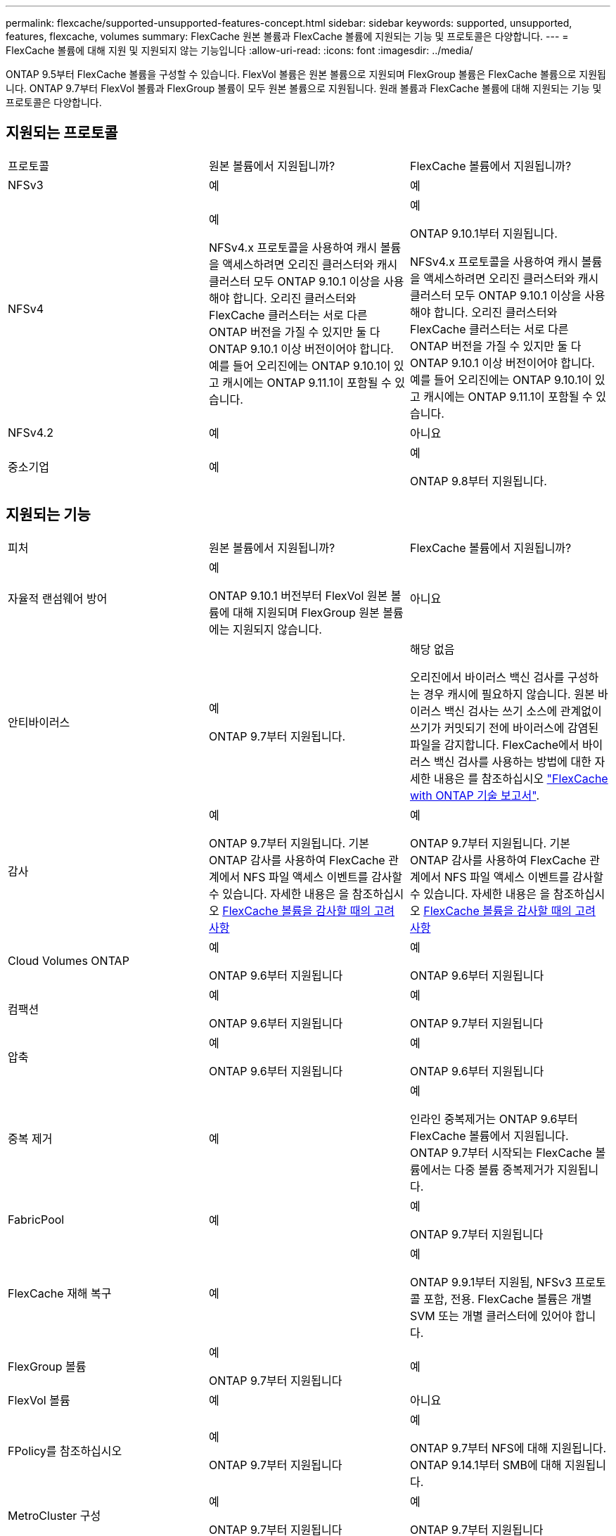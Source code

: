 ---
permalink: flexcache/supported-unsupported-features-concept.html 
sidebar: sidebar 
keywords: supported, unsupported, features, flexcache, volumes 
summary: FlexCache 원본 볼륨과 FlexCache 볼륨에 지원되는 기능 및 프로토콜은 다양합니다. 
---
= FlexCache 볼륨에 대해 지원 및 지원되지 않는 기능입니다
:allow-uri-read: 
:icons: font
:imagesdir: ../media/


[role="lead"]
ONTAP 9.5부터 FlexCache 볼륨을 구성할 수 있습니다.  FlexVol 볼륨은 원본 볼륨으로 지원되며 FlexGroup 볼륨은 FlexCache 볼륨으로 지원됩니다.  ONTAP 9.7부터 FlexVol 볼륨과 FlexGroup 볼륨이 모두 원본 볼륨으로 지원됩니다.  원래 볼륨과 FlexCache 볼륨에 대해 지원되는 기능 및 프로토콜은 다양합니다.



== 지원되는 프로토콜

|===


| 프로토콜 | 원본 볼륨에서 지원됩니까? | FlexCache 볼륨에서 지원됩니까? 


 a| 
NFSv3
 a| 
예
 a| 
예



 a| 
NFSv4
 a| 
예

NFSv4.x 프로토콜을 사용하여 캐시 볼륨을 액세스하려면 오리진 클러스터와 캐시 클러스터 모두 ONTAP 9.10.1 이상을 사용해야 합니다. 오리진 클러스터와 FlexCache 클러스터는 서로 다른 ONTAP 버전을 가질 수 있지만 둘 다 ONTAP 9.10.1 이상 버전이어야 합니다. 예를 들어 오리진에는 ONTAP 9.10.1이 있고 캐시에는 ONTAP 9.11.1이 포함될 수 있습니다.
 a| 
예

ONTAP 9.10.1부터 지원됩니다.

NFSv4.x 프로토콜을 사용하여 캐시 볼륨을 액세스하려면 오리진 클러스터와 캐시 클러스터 모두 ONTAP 9.10.1 이상을 사용해야 합니다. 오리진 클러스터와 FlexCache 클러스터는 서로 다른 ONTAP 버전을 가질 수 있지만 둘 다 ONTAP 9.10.1 이상 버전이어야 합니다. 예를 들어 오리진에는 ONTAP 9.10.1이 있고 캐시에는 ONTAP 9.11.1이 포함될 수 있습니다.



 a| 
NFSv4.2
 a| 
예
 a| 
아니요



 a| 
중소기업
 a| 
예
 a| 
예

ONTAP 9.8부터 지원됩니다.

|===


== 지원되는 기능

|===


| 피처 | 원본 볼륨에서 지원됩니까? | FlexCache 볼륨에서 지원됩니까? 


 a| 
자율적 랜섬웨어 방어
 a| 
예

ONTAP 9.10.1 버전부터 FlexVol 원본 볼륨에 대해 지원되며 FlexGroup 원본 볼륨에는 지원되지 않습니다.
 a| 
아니요



 a| 
안티바이러스
 a| 
예

ONTAP 9.7부터 지원됩니다.
 a| 
해당 없음

오리진에서 바이러스 백신 검사를 구성하는 경우 캐시에 필요하지 않습니다. 원본 바이러스 백신 검사는 쓰기 소스에 관계없이 쓰기가 커밋되기 전에 바이러스에 감염된 파일을 감지합니다. FlexCache에서 바이러스 백신 검사를 사용하는 방법에 대한 자세한 내용은 를 참조하십시오 https://www.netapp.com/media/7336-tr4743.pdf["FlexCache with ONTAP 기술 보고서"^].



 a| 
감사
 a| 
예

ONTAP 9.7부터 지원됩니다.
기본 ONTAP 감사를 사용하여 FlexCache 관계에서 NFS 파일 액세스 이벤트를 감사할 수 있습니다.
자세한 내용은 을 참조하십시오 xref:audit-flexcache-volumes-concept.adoc[FlexCache 볼륨을 감사할 때의 고려 사항]
 a| 
예

ONTAP 9.7부터 지원됩니다.
기본 ONTAP 감사를 사용하여 FlexCache 관계에서 NFS 파일 액세스 이벤트를 감사할 수 있습니다.
자세한 내용은 을 참조하십시오 xref:audit-flexcache-volumes-concept.adoc[FlexCache 볼륨을 감사할 때의 고려 사항]



 a| 
Cloud Volumes ONTAP
 a| 
예

ONTAP 9.6부터 지원됩니다
 a| 
예

ONTAP 9.6부터 지원됩니다



 a| 
컴팩션
 a| 
예

ONTAP 9.6부터 지원됩니다
 a| 
예

ONTAP 9.7부터 지원됩니다



 a| 
압축
 a| 
예

ONTAP 9.6부터 지원됩니다
 a| 
예

ONTAP 9.6부터 지원됩니다



 a| 
중복 제거
 a| 
예
 a| 
예

인라인 중복제거는 ONTAP 9.6부터 FlexCache 볼륨에서 지원됩니다. ONTAP 9.7부터 시작되는 FlexCache 볼륨에서는 다중 볼륨 중복제거가 지원됩니다.



 a| 
FabricPool
 a| 
예
 a| 
예

ONTAP 9.7부터 지원됩니다



 a| 
FlexCache 재해 복구
 a| 
예
 a| 
예

ONTAP 9.9.1부터 지원됨, NFSv3 프로토콜 포함, 전용. FlexCache 볼륨은 개별 SVM 또는 개별 클러스터에 있어야 합니다.



 a| 
FlexGroup 볼륨
 a| 
예

ONTAP 9.7부터 지원됩니다
 a| 
예



 a| 
FlexVol 볼륨
 a| 
예
 a| 
아니요



 a| 
FPolicy를 참조하십시오
 a| 
예

ONTAP 9.7부터 지원됩니다
 a| 
예

ONTAP 9.7부터 NFS에 대해 지원됩니다.
ONTAP 9.14.1부터 SMB에 대해 지원됩니다.



 a| 
MetroCluster 구성
 a| 
예

ONTAP 9.7부터 지원됩니다
 a| 
예

ONTAP 9.7부터 지원됩니다



 a| 
Microsoft ODX(Offloaded Data Transfer)
 a| 
예
 a| 
아니요



 a| 
NetApp 애그리게이트 암호화(NAE)
 a| 
예

ONTAP 9.6부터 지원됩니다
 a| 
예

ONTAP 9.6부터 지원됩니다



 a| 
NetApp 볼륨 암호화(NVE)
 a| 
예

ONTAP 9.6부터 지원됩니다
 a| 
예

ONTAP 9.6부터 지원됩니다



 a| 
ONTAP S3 NAS 버킷
 a| 
예

ONTAP 9.12.1부터 지원됩니다
 a| 
아니요



 a| 
QoS를 참조하십시오
 a| 
예
 a| 
예


NOTE: FlexCache 볼륨에 대해 파일 레벨 QoS가 지원되지 않습니다.



 a| 
Qtree
 a| 
예

ONTAP 9.6부터 qtree를 작성하고 수정할 수 있습니다. 소스에서 생성된 qtree는 캐시에서 액세스할 수 있습니다.
 a| 
아니요



 a| 
할당량
 a| 
예

ONTAP 9.6부터 FlexCache 원본 볼륨에 대한 할당량 적용이 사용자 및 그룹에 대해 지원됩니다.
 a| 
아니요

FlexCache 쓰기 사운드 모드(기본 모드)를 사용하면 캐시의 쓰기가 원본 볼륨으로 전달됩니다. 할당량은 오리진에서 적용됩니다.


NOTE: ONTAP 9.6부터 FlexCache 볼륨에서 원격 할당량(rquota)이 지원됩니다.



 a| 
SMB 변경 통지
 a| 
예
 a| 
예

ONTAP 9.14.1부터 SMB 변경 알림이 캐시에서 지원됩니다.



 a| 
SnapLock 볼륨
 a| 
아니요
 a| 
아니요



 a| 
SnapMirror 비동기식 관계 *
 a| 
예
 a| 
아니요



 a| 
 a| 
* FlexCache 원점:

* 원본 FlexVol의 FlexCache 볼륨을 가질 수 있습니다
* 원본 FlexGroup의 FlexCache 볼륨을 가질 수 있습니다
* SnapMirror 관계의 원본 기본 볼륨에서 FlexCache 볼륨을 가질 수 있습니다.
* ONTAP 9.8부터 SnapMirror 보조 볼륨은 FlexCache 원본 볼륨이 될 수 있습니다. SnapMirror 2차 볼륨은 활성 SnapMirror 업데이트 없이 유휴 상태여야 하며, 그렇지 않으면 FlexCache 생성이 실패합니다.




 a| 
SnapMirror Synchronous 관계
 a| 
아니요
 a| 
아니요



 a| 
SnapRestore
 a| 
예
 a| 
아니요



 a| 
Snapshot 복사본
 a| 
예
 a| 
아니요



 a| 
SVM DR 구성
 a| 
예

ONTAP 9.5부터 지원됩니다. SVM DR 관계의 1차 SVM은 원본 볼륨을 가질 수 있지만 SVM DR 관계가 파손된 경우 FlexCache 관계를 새로운 원본 볼륨으로 다시 생성해야 합니다.
 a| 
아니요

FlexCache 볼륨은 1차 SVM에 존재할 수 있지만, 2차 SVM에는 존재할 수 없습니다. 1차 SVM의 모든 FlexCache 볼륨은 SVM DR 관계의 일부로 복제되지 않습니다.



 a| 
스토리지 레벨 액세스 가드(슬래그)
 a| 
아니요
 a| 
아니요



 a| 
씬 프로비저닝
 a| 
예
 a| 
예

ONTAP 9.7부터 지원됩니다



 a| 
볼륨 클론 복제
 a| 
예

원본 볼륨 및 원본 볼륨의 파일 복제는 ONTAP 9.6부터 지원됩니다.
 a| 
아니요



 a| 
볼륨 이동
 a| 
예
 a| 
예(볼륨 구성요소에만 해당)

FlexCache 볼륨의 볼륨 구성 요소 이동은 ONTAP 9.6 이상에서 지원됩니다.



 a| 
볼륨 재호스팅
 a| 
아니요
 a| 
아니요



 a| 
어레이 통합을 위한 vStorage API(VAAI)
 a| 
예
 a| 
아니요

|===

NOTE: FlexVol 9 릴리즈 9.5 이전 버전에서는 원본 FlexCache 볼륨이 7-Mode에서 작동하는 Data ONTAP 8.2.x를 실행하는 시스템에서 생성된 ONTAP 볼륨에만 데이터를 제공할 수 있습니다. FlexVol 9.5부터 오리진 ONTAP 볼륨은 ONTAP 9 시스템의 FlexCache 볼륨에 데이터를 제공할 수도 있습니다. 7-Mode FlexCache에서 ONTAP 9 FlexCache로 마이그레이션하는 방법에 대한 자세한 내용은 를 참조하십시오 link:https://www.netapp.com/pdf.html?item=/media/7336-tr4743pdf.pdf["NetApp 기술 보고서 4743: FlexCache in ONTAP"^].
